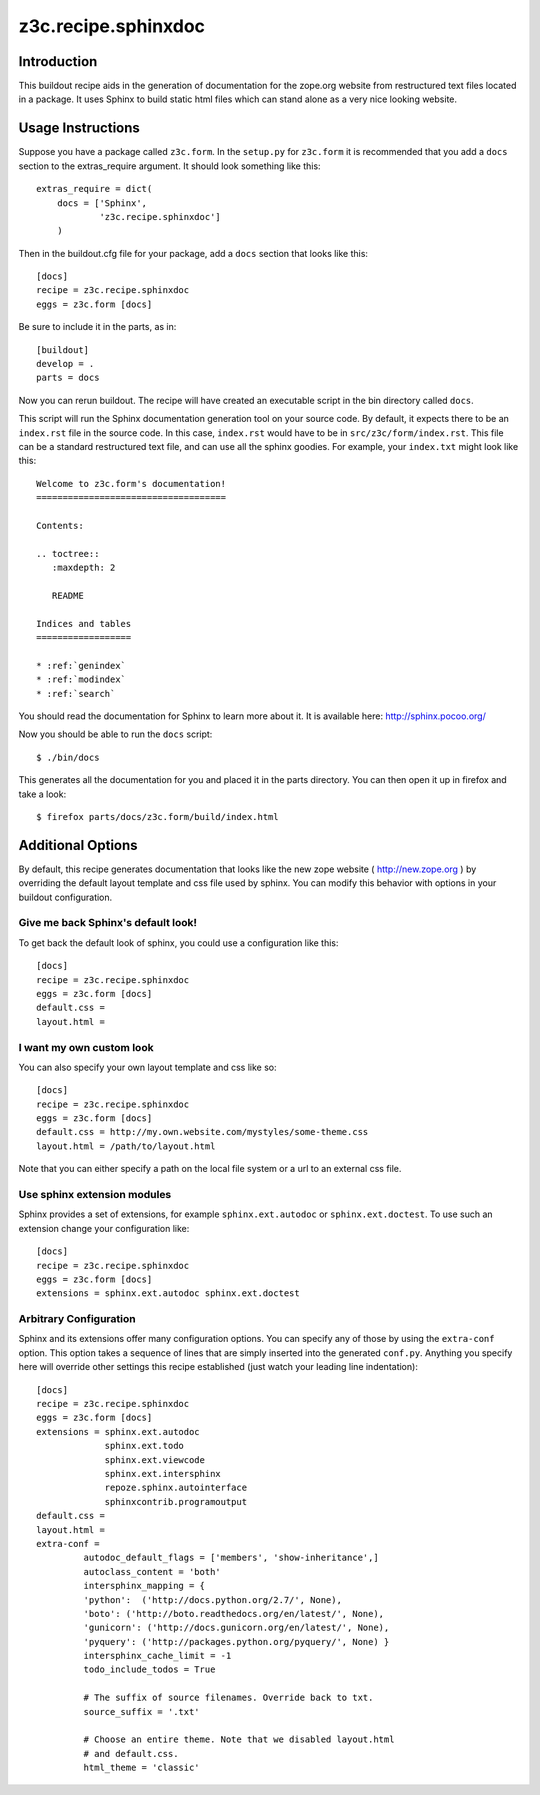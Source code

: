 ======================
 z3c.recipe.sphinxdoc
======================

Introduction
============

This buildout recipe aids in the generation of documentation for the
zope.org website from restructured text files located in a package.
It uses Sphinx to build static html files which can stand alone as a
very nice looking website.

Usage Instructions
==================

Suppose you have a package called ``z3c.form``.  In the ``setup.py``
for ``z3c.form`` it is recommended that you add a ``docs`` section
to the extras_require argument.  It should look something like this::

    extras_require = dict(
        docs = ['Sphinx',
                'z3c.recipe.sphinxdoc']
        )

Then in the buildout.cfg file for your package, add a ``docs`` section
that looks like this::

  [docs]
  recipe = z3c.recipe.sphinxdoc
  eggs = z3c.form [docs]

Be sure to include it in the parts, as in::

  [buildout]
  develop = .
  parts = docs

Now you can rerun buildout.  The recipe will have created an
executable script in the bin directory called ``docs``.

This script will run the Sphinx documentation generation tool on your
source code.  By default, it expects there to be an ``index.rst`` file
in the source code.  In this case, ``index.rst`` would have to be in
``src/z3c/form/index.rst``.  This file can be a standard restructured
text file, and can use all the sphinx goodies.  For example, your
``index.txt`` might look like this::

  Welcome to z3c.form's documentation!
  ====================================

  Contents:

  .. toctree::
     :maxdepth: 2

     README

  Indices and tables
  ==================

  * :ref:`genindex`
  * :ref:`modindex`
  * :ref:`search`

You should read the documentation for Sphinx to learn more about it.
It is available here: http://sphinx.pocoo.org/

Now you should be able to run the ``docs`` script::

  $ ./bin/docs

This generates all the documentation for you and placed it in the
parts directory.  You can then open it up in firefox and take a look::

  $ firefox parts/docs/z3c.form/build/index.html

Additional Options
==================

By default, this recipe generates documentation that looks like the
new zope website ( http://new.zope.org ) by overriding the default
layout template and css file used by sphinx.  You can modify this
behavior with options in your buildout configuration.

Give me back Sphinx's default look!
-----------------------------------

To get back the default look of sphinx, you could use a configuration
like this::

  [docs]
  recipe = z3c.recipe.sphinxdoc
  eggs = z3c.form [docs]
  default.css =
  layout.html =

I want my own custom look
-------------------------

You can also specify your own layout template and css like so::

  [docs]
  recipe = z3c.recipe.sphinxdoc
  eggs = z3c.form [docs]
  default.css = http://my.own.website.com/mystyles/some-theme.css
  layout.html = /path/to/layout.html

Note that you can either specify a path on the local file system or a
url to an external css file.

Use sphinx extension modules
----------------------------

Sphinx provides a set of extensions, for example ``sphinx.ext.autodoc``
or ``sphinx.ext.doctest``. To use such an extension change your
configuration like::

  [docs]
  recipe = z3c.recipe.sphinxdoc
  eggs = z3c.form [docs]
  extensions = sphinx.ext.autodoc sphinx.ext.doctest

Arbitrary Configuration
-----------------------

Sphinx and its extensions offer many configuration options. You can
specify any of those by using the ``extra-conf`` option. This option
takes a sequence of lines that are simply inserted into the generated
``conf.py``. Anything you specify here will override other settings
this recipe established (just watch your leading line indentation)::

  [docs]
  recipe = z3c.recipe.sphinxdoc
  eggs = z3c.form [docs]
  extensions = sphinx.ext.autodoc
               sphinx.ext.todo
               sphinx.ext.viewcode
               sphinx.ext.intersphinx
               repoze.sphinx.autointerface
               sphinxcontrib.programoutput
  default.css =
  layout.html =
  extra-conf =
           autodoc_default_flags = ['members', 'show-inheritance',]
           autoclass_content = 'both'
           intersphinx_mapping = {
           'python':  ('http://docs.python.org/2.7/', None),
           'boto': ('http://boto.readthedocs.org/en/latest/', None),
           'gunicorn': ('http://docs.gunicorn.org/en/latest/', None),
           'pyquery': ('http://packages.python.org/pyquery/', None) }
           intersphinx_cache_limit = -1
           todo_include_todos = True

           # The suffix of source filenames. Override back to txt.
           source_suffix = '.txt'

           # Choose an entire theme. Note that we disabled layout.html
           # and default.css.
           html_theme = 'classic'
